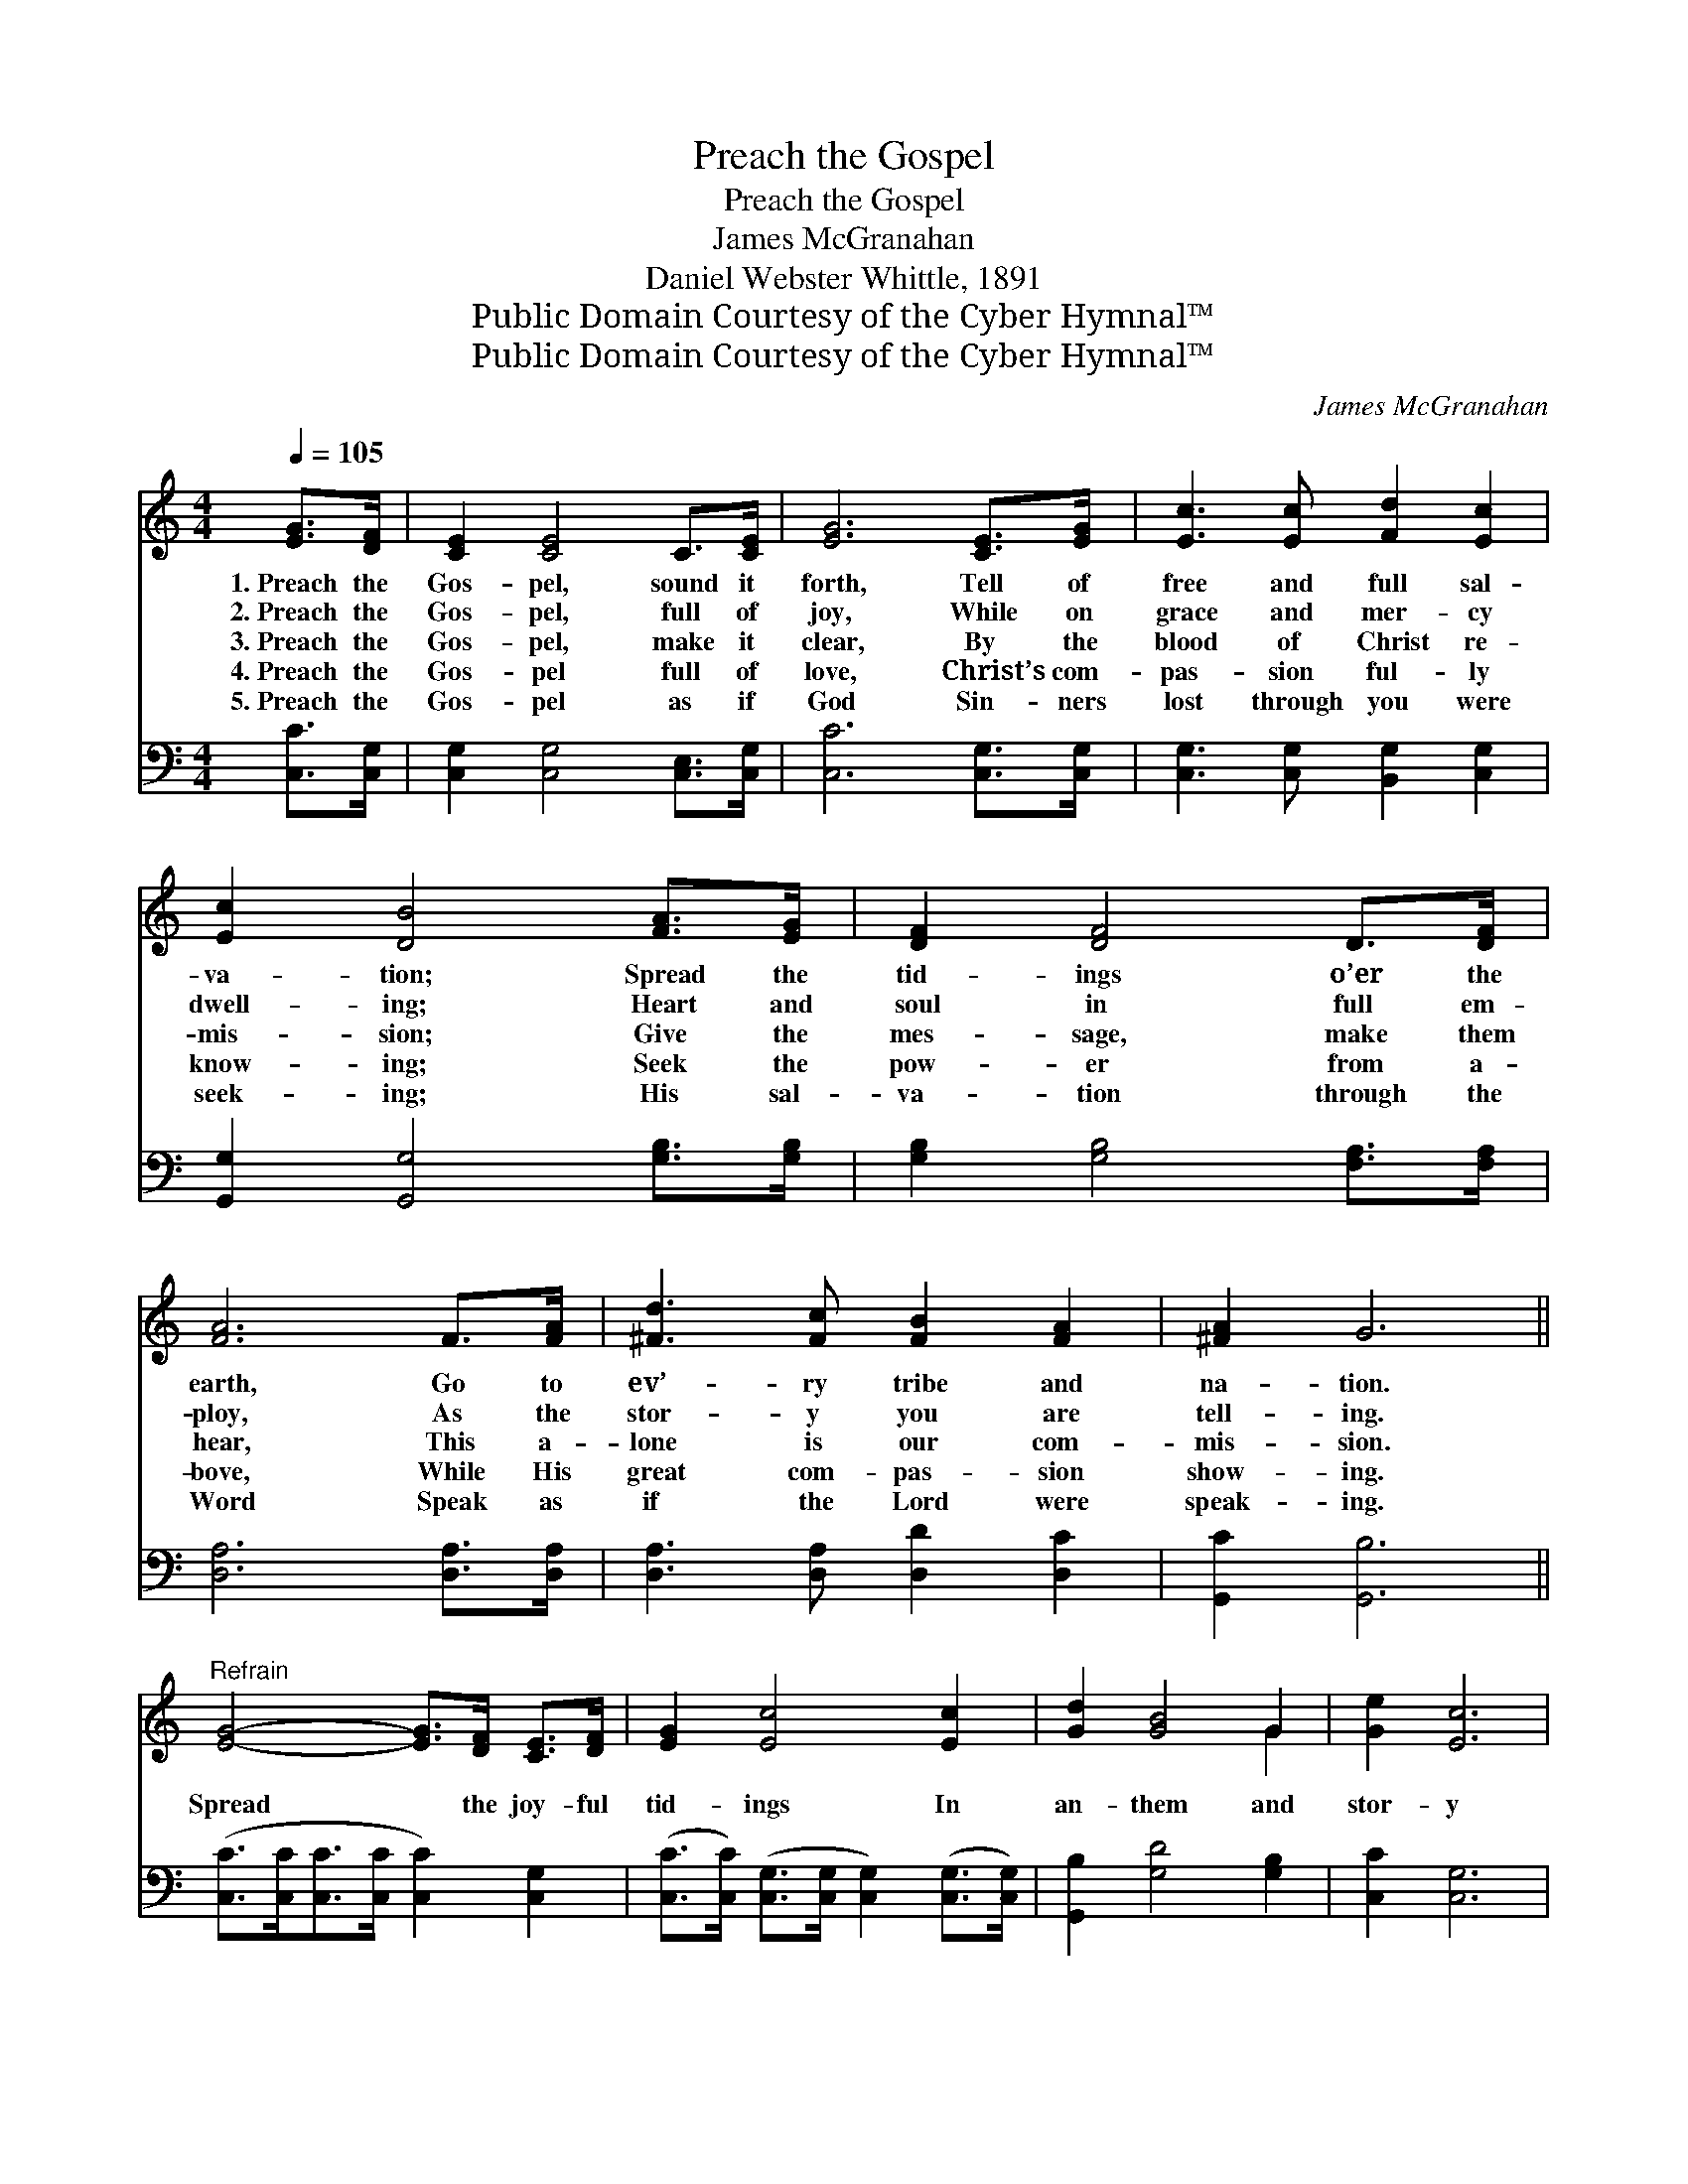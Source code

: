 X:1
T:Preach the Gospel
T:Preach the Gospel
T:James McGranahan
T:Daniel Webster Whittle, 1891
T:Public Domain Courtesy of the Cyber Hymnal™
T:Public Domain Courtesy of the Cyber Hymnal™
C:James McGranahan
Z:Public Domain
Z:Courtesy of the Cyber Hymnal™
%%score ( 1 2 ) 3
L:1/8
Q:1/4=105
M:4/4
K:C
V:1 treble 
V:2 treble 
V:3 bass 
V:1
 [EG]>[DF] | [CE]2 [CE]4 C>[CE] | [EG]6 [CE]>[EG] | [Ec]3 [Ec] [Fd]2 [Ec]2 | %4
w: 1.~Preach the|Gos- pel, sound it|forth, Tell of|free and full sal-|
w: 2.~Preach the|Gos- pel, full of|joy, While on|grace and mer- cy|
w: 3.~Preach the|Gos- pel, make it|clear, By the|blood of Christ re-|
w: 4.~Preach the|Gos- pel full of|love, Christ’s com-|pas- sion ful- ly|
w: 5.~Preach the|Gos- pel as if|God Sin- ners|lost through you were|
 [Ec]2 [DB]4 [FA]>[EG] | [DF]2 [DF]4 D>[DF] | [FA]6 F>[FA] | [^Fd]3 [Fc] [FB]2 [FA]2 | [^FA]2 G6 || %9
w: va- tion; Spread the|tid- ings o’er the|earth, Go to|ev’- ry tribe and|na- tion.|
w: dwell- ing; Heart and|soul in full em-|ploy, As the|stor- y you are|tell- ing.|
w: mis- sion; Give the|mes- sage, make them|hear, This a-|lone is our com-|mis- sion.|
w: know- ing; Seek the|pow- er from a-|bove, While His|great com- pas- sion|show- ing.|
w: seek- ing; His sal-|va- tion through the|Word Speak as|if the Lord were|speak- ing.|
"^Refrain" [EG]4- [EG]>[DF] [CE]>[DF] | [EG]2 [Ec]4 [Ec]2 | [Gd]2 [GB]4 G2 | [Ge]2 [Ec]6 | %13
w: ||||
w: ||||
w: Spread * the joy- ful|tid- ings In|an- them and|stor- y|
w: ||||
w: ||||
 [Ac]4- [Ac]>[^GB] [Ac]>[FA] | [EG]2 [Ec]4 [Ge]2 | [Gd]2 [Gf]4 [GB]2 | [Fd]2 [Ec]4 |] %17
w: ||||
w: ||||
w: Je- * sus hath re-|deemed us, Oh,|give Him the|glor- y!|
w: ||||
w: ||||
V:2
 x2 | x8 | x8 | x8 | x8 | x8 | x8 | x8 | x8 || x8 | x8 | x6 G2 | x8 | x8 | x8 | x8 | x6 |] %17
V:3
 [C,C]>[C,G,] | [C,G,]2 [C,G,]4 [C,E,]>[C,G,] | [C,C]6 [C,G,]>[C,G,] | %3
 [C,G,]3 [C,G,] [B,,G,]2 [C,G,]2 | [G,,G,]2 [G,,G,]4 [G,B,]>[G,B,] | %5
 [G,B,]2 [G,B,]4 [F,A,]>[F,A,] | [D,A,]6 [D,A,]>[D,A,] | [D,A,]3 [D,A,] [D,D]2 [D,C]2 | %8
 [G,,C]2 [G,,B,]6 || ([C,C]>[C,C][C,C]>[C,C] [C,C]2) [C,G,]2 | %10
 ([C,C]>[C,C]) ([C,G,]>[C,G,] [C,G,]2) ([C,G,]>[C,G,]) | [G,,B,]2 [G,D]4 [G,B,]2 | [C,C]2 [C,G,]6 | %13
 ([F,A,]>[F,A,][F,C]>[F,C] [F,C]2) [F,C]2 | ([C,C]>[C,C]) ([C,G,]>[C,G,] [C,G,]2) ([C,C]>[C,C]) | %15
 [F,A,]2 [G,D]4 [G,D]2 | [C,B,]2 [C,C]4 |] %17

